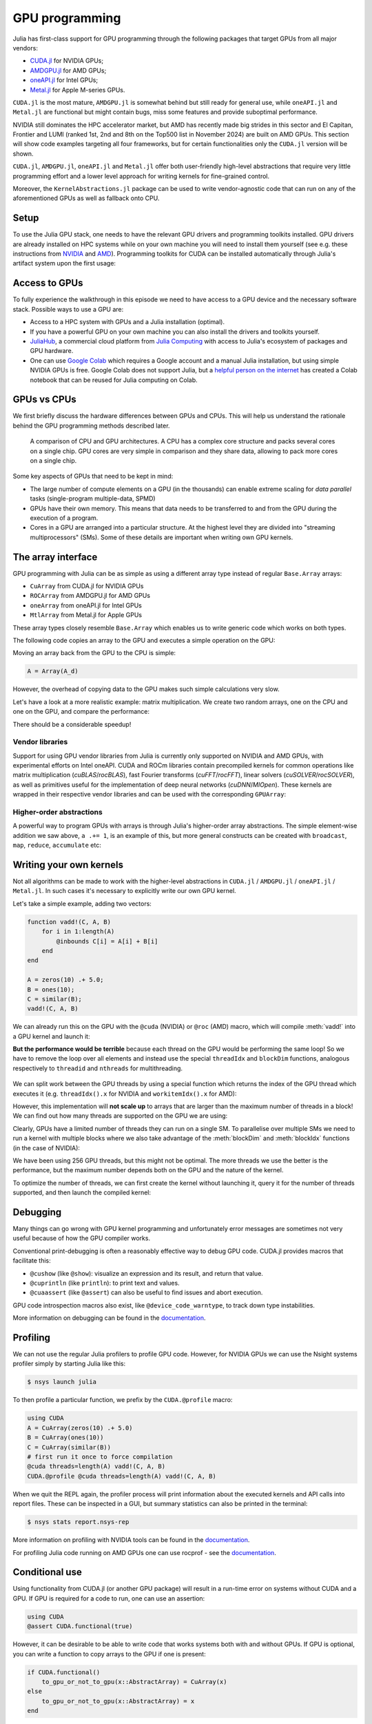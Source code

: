GPU programming
===============


.. questions::

   - What are the high-level and low-level methods for GPU programming in Julia?
   - How do GPU Arrays work?
   - How are GPU kernels written?

.. instructor-note::

   - 30 min teaching
   - 40 min exercises



Julia has first-class support for GPU programming through the following packages that target GPUs from all major vendors:

- `CUDA.jl <https://cuda.juliagpu.org/stable/>`_ for NVIDIA GPUs;
- `AMDGPU.jl <https://amdgpu.juliagpu.org/stable/>`_ for AMD GPUs;
- `oneAPI.jl <https://github.com/JuliaGPU/oneAPI.jl>`_ for Intel GPUs;
- `Metal.jl <https://github.com/JuliaGPU/Metal.jl>`_ for Apple M-series GPUs.

``CUDA.jl`` is the most mature, ``AMDGPU.jl`` is somewhat behind but still ready for general use, 
while ``oneAPI.jl`` and ``Metal.jl`` are functional but might contain bugs, miss some features and provide suboptimal performance.

NVIDIA still dominates the HPC accelerator market, but AMD has recently made big strides in this sector and 
El Capitan, Frontier and LUMI (ranked 1st, 2nd and 8th on the Top500 list in November 2024) are built on AMD GPUs. 
This section will show code examples targeting all four frameworks, but for certain functionalities only 
the ``CUDA.jl`` version will be shown. 

``CUDA.jl``, ``AMDGPU.jl``, ``oneAPI.jl`` and ``Metal.jl`` offer both user-friendly high-level abstractions that 
require very little programming effort and a lower level approach for writing kernels for fine-grained control.

Moreover, the ``KernelAbstractions.jl`` package can be used to write vendor-agnostic code that can run on any of the aforementioned
GPUs as well as fallback onto CPU.


Setup
-----

.. tabs::

   .. group-tab:: NVIDIA

      Installing ``CUDA.jl``:

      .. code-block:: julia
      
         using Pkg
         Pkg.add("CUDA")

   .. group-tab:: AMD

      Installing ``AMDGPU.jl``:

      .. code-block:: julia
      
         using Pkg
         Pkg.add("AMDGPU")

   .. group-tab:: Intel

      Installing ``oneAPI.jl``:

      .. code-block:: julia
      
         using Pkg
         Pkg.add("oneAPI")

   .. group-tab:: Apple

      Installing ``Metal.jl``:

      .. code-block:: julia
      
         using Pkg
         Pkg.add("Metal")


To use the Julia GPU stack, one needs to have the relevant GPU drivers and 
programming toolkits installed. GPU drivers are already installed on HPC systems 
while on your own machine you will need to install them yourself (see e.g.  these 
instructions from `NVIDIA <https://www.nvidia.com/Download/index.aspx>`_ and 
`AMD <https://rocm.docs.amd.com/projects/install-on-linux/en/latest/index.html>`_). 
Programming toolkits for CUDA can be installed automatically through 
Julia's artifact system upon the first usage:

.. tabs::

   .. group-tab:: NVIDIA

      Installing CUDA toolkit:

      .. code-block:: julia
      
         using CUDA
         CUDA.versioninfo()

   .. group-tab:: AMD

      The ROCm software stack needs to be installed beforehand.

   .. group-tab:: Intel

      The oneAPI software stack needs to be installed beforehand.

   .. group-tab:: Apple

      The Metal  software stack needs to be installed beforehand.


Access to GPUs
--------------

To fully experience the walkthrough in this episode we need to have access 
to a GPU device and the necessary software stack. Possible ways to use a GPU are:

- Access to a HPC system with GPUs and a Julia installation (optimal). 
- If you have a powerful GPU on your own machine you can also install the drivers and toolkits yourself.
- `JuliaHub <https://juliahub.com/lp/>`_, a commercial cloud platform from `Julia Computing <https://juliacomputing.com/>`_ 
  with access to Julia's ecosystem of packages and GPU hardware. 
- One can use `Google Colab <https://colab.research.google.com/>`_ which requires a Google 
  account and a manual Julia installation, but using simple NVIDIA GPUs is free.
  Google Colab does not support Julia, but a
  `helpful person on the internet <https://github.com/Dsantra92/Julia-on-Colab>`__ 
  has created a Colab notebook that can be reused for Julia computing on Colab.



GPUs vs CPUs
------------

We first briefly discuss the hardware differences between GPUs and CPUs. 
This will help us understand the rationale behind the GPU programming methods 
described later.

.. figure:: img/CPUAndGPU.png

   A comparison of CPU and GPU architectures. A CPU has a complex core 
   structure and packs several cores on a single chip. GPU cores are very simple 
   in comparison and they share data, allowing to pack more cores on a single chip. 
   
Some key aspects of GPUs that need to be kept in mind:

- The large number of compute elements on a GPU (in the thousands) can enable 
  extreme scaling for `data parallel` tasks (single-program multiple-data, SPMD)
- GPUs have their own memory. This means that data needs to be transferred to 
  and from the GPU during the execution of a program.
- Cores in a GPU are arranged into a particular structure. At the highest level 
  they are divided into "streaming multiprocessors" (SMs). Some of these details are 
  important when writing own GPU kernels.



The array interface
-------------------

GPU programming with Julia can be as simple as using a different array type 
instead of regular ``Base.Array`` arrays:

- ``CuArray`` from CUDA.jl for NVIDIA GPUs
- ``ROCArray`` from AMDGPU.jl for AMD GPUs
- ``oneArray`` from oneAPI.jl for Intel GPUs
- ``MtlArray`` from Metal.jl for Apple GPUs

These array types closely resemble ``Base.Array`` which enables 
us to write generic code which works on both types.

The following code copies an array to the GPU and executes a simple operation on 
the GPU:

.. tabs::

   .. group-tab:: NVIDIA

      .. code-block:: julia
      
         using CUDA

         A_d = CuArray([1,2,3,4])
         A_d .+= 1

   .. group-tab:: AMD

      .. code-block:: julia
      
         using AMDGPU
      
         A_d = ROCArray([1,2,3,4])
         A_d .+= 1

   .. group-tab:: Intel

      .. code-block:: julia
      
         using oneAPI
      
         A_d = oneArray([1,2,3,4])
         A_d .+= 1

   .. group-tab:: Apple

      .. code-block:: julia
      
         using Metal
      
         A_d = MtlArray([1,2,3,4])
         A_d .+= 1

Moving an array back from the GPU to the CPU is simple:

.. code-block:: julia
   
   A = Array(A_d)


However, the overhead of copying data to the GPU makes such simple calculations 
very slow.

Let's have a look at a more realistic example: matrix multiplication. We 
create two random arrays, one on the CPU and one on the GPU, and compare the 
performance:

.. tabs::

   .. group-tab:: NVIDIA

      .. code-block:: julia
      
         using BenchmarkTools
         using CUDA

         A = rand(2^9, 2^9);
         A_d = CuArray(A);

         @btime $A * $A;
         # need to synchronize to let the CPU wait for the GPU kernel to finish
         @btime CUDA.@sync $A_d * $A_d;

   .. group-tab:: AMD

      .. code-block:: julia
      
         using BenchmarkTools
         using AMDGPU
      
         A = rand(2^9, 2^9);
         A_d = ROCArray(A);
      
         @btime $A * $A;
         @btime begin
             $A_d * $A_d;
             AMDGPU.synchronize()
         end

   .. group-tab:: Intel

      .. code-block:: julia
      
         using BenchmarkTools
         using oneAPI
      
         A = rand(2^9, 2^9);
         A_d = oneArray(A);
      
         @btime $A * $A;
         # FIXME: how to synchronize with oneAPI
         @btime  begin 
            $A_d * $A_d;
            oneAPI.synchronize()
         end

   .. group-tab:: Apple

      .. code-block:: julia
      
         using BenchmarkTools
         using Metal         
      
         A = rand(2^9, 2^9);
         A_d = MtlArray(A);
      
         @btime $A * $A;     
         @btime @synch $A_d * $A_d;


There should be a considerable speedup!

.. challenge:: Effect of array size
   
   Does the size of the array affect how much the performance improves?

   .. solution::

      For example, on an MI250X AMD GPU:

      .. code-block:: julia

         using AMDGPU
         using BenchmarkTools

         A = rand(2^9, 2^9); A_d = ROCArray(A);

         # 1 CPU core:
         @btime $A * $A;
         # 5.472 ms (2 allocations: 2.00 MiB)
         # 64 CPU cores:
         @btime $A * $A;
         # 517.722 μs (2 allocations: 2.00 MiB)
         # GPU
         @btime begin         
             $A_d * $A_d;
         end
         # 115.805 μs (21 allocations: 1.06 KiB)

         # ~47 times faster than 1 CPU core, ~5 times faster than 64 cores

         A = rand(2^10, 2^10); A_d = ROCArray(A);

         # 1 CPU core
         @btime $A * $A;
         # 43.364 ms (2 allocations: 8.00 MiB)
         # 64 CPU cores
         @btime $A*$A;
         # 2.929 ms (2 allocations: 8.00 MiB)
         @btime begin
            $A_d * $A_d;
            AMDGPU.synchronize()
         end
         # 173.316 μs (21 allocations: 1.06 KiB)
   
         # ~250 times faster than one CPU core, ~17 times faster than 64 cores

         A = rand(2^11, 2^11); A_d = ROCArray(A);

         # 1 CPU core
         @btime $A * $A;
         # 344.364 ms (2 allocations: 32.00 MiB)
         # 64 CPU cores
         @btime $A * $A;
         # 30.081 ms (2 allocations: 32.00 MiB)
         @btime begin
             $A_d * $A_d;
         end
         # 866.348 μs (21 allocations: 1.06 KiB)

         # ~400 times faster than 1 core, 35 times faster than 64 cores

         A = rand(2^12, 2^12); A_d = ROCArray(A);

         # 1 CPU core
         @btime $A*$A;
         # 3.221 s (2 allocations: 128.00 MiB)
         # 64 CPU cores
         @btime $A*$A;
         # 159.563 ms (2 allocations: 128.00 MiB)
         # GPU
         @btime begin
            $A_d * $A_d;
            AMDGPU.synchronize()
         end
         # 5.910 ms (21 allocations: 1.06 KiB)

         # ~550 times faster than 1 CPU core, 27 times faster than 64 CPU cores


Vendor libraries
^^^^^^^^^^^^^^^^

Support for using GPU vendor libraries from Julia is currently only supported on 
NVIDIA and AMD GPUs, with experimental efforts on Intel oneAPI. CUDA and ROCm libraries contain precompiled kernels for common 
operations like matrix multiplication (`cuBLAS`/`rocBLAS`), fast Fourier transforms 
(`cuFFT`/`rocFFT`), linear solvers (`cuSOLVER`/`rocSOLVER`), as well as primitives 
useful for the implementation of deep neural networks (`cuDNN`/`MIOpen`). These kernels are wrapped
in their respective vendor libraries and can be used with the corresponding ``GPUArray``:


.. tabs:: 

   .. tab:: CUDA 

      .. code-block:: julia

         # create a 100x100 Float32 random array and an uninitialized array
         A = CUDA.rand(2^9, 2^9);
         B = CuArray{Float32, 2}(undef, 2^9, 2^9);
         # regular matrix multiplication uses cuBLAS under the hood
         A * A

         # use LinearAlgebra for matrix multiplication
         using LinearAlgebra
         mul!(B, A, A)

         # use cuSOLVER for QR factorization
         qr(A)

         # solve equation A*X == B
         A \ B

         # use cuFFT for FFT
         using CUDA.CUFFT
         fft(A)

   .. tab:: ROCm

      .. code-block:: julia 

         # create a 100x100 Float32 random array and an uninitialized array
         A = AMDGPU.rand(2^9, 2^9);
         B = ROCArray{Float32, 2}(undef, 2^9, 2^9);

         # regular matrix multiplication uses rocBLAS under the hood
         A * A

         # use rocAlution for QR factorization
         using AMDGPU.rocSOLVER
         rocSOLVER.qr(A)

         # solve equation A*X == B
         A \ B

         # use rocFFT for FFT
         using AMDGPU.rocFFT
         rocFFT.fft(A)



.. challenge:: Convert from Base.Array or use GPU methods?

   What is the difference between creating a random array in the following two ways? 

   .. tabs:: 

      .. tab:: Converting from ``Base.Array``

         .. code-block:: julia
         
            A = rand(2^9, 2^9);
            A_d = CuArray(A); # ROCArray(A) for AMDGPU

      .. tab:: ``rand`` method from CUDA.jl/AMDGPU.jl

         .. code-block:: julia

            A_d = CUDA.rand(2^9, 2^9);     # NVIDIA
            A_d = AMDGPU.rand(2^9, 2^9);   # AMD

   .. solution:: 

      .. tabs::

         .. group-tab:: NVIDIA

            .. code-block:: julia
            
               A = rand(2^9, 2^9);
               A_d = CuArray(A);
               typeof(A_d)
               # CuArray{Float64, 2, CUDA.Mem.DeviceBuffer}

               B_d = CUDA.rand(2^9, 2^9);
               typeof(B_d)
               # CuArray{Float32, 2, CUDA.Mem.DeviceBuffer}

         .. group-tab:: AMD

            .. code-block:: julia
            
               A = rand(2^9, 2^9);
               A_d = ROCArray(A);
               typeof(A_d)
               # ROCMatrix{Float64}
      
               B_d = AMDGPU.rand(2^9, 2^9);
               typeof(B_d)
               # ROCMatrix{Float32}

      The :meth:`rand` method defined in CUDA.jl/AMDGPU.jl creates 32-bit floating point numbers while 
      converting from a 64-bit float Base.Array to a CuArray/ROCArray retains it as Float64!

      GPUs normally perform significantly better for 32-bit floats.


Higher-order abstractions
^^^^^^^^^^^^^^^^^^^^^^^^^

A powerful way to program GPUs with arrays is through Julia's higher-order array 
abstractions. The simple element-wise addition we saw above, ``a .+= 1``, is 
an example of this, but more general constructs can be created with 
``broadcast``, ``map``, ``reduce``, ``accumulate`` etc:

.. tabs:: 

   .. tab:: broadcast

      .. code-block:: julia

         broadcast(A_d) do x
             x += 1
         end

   .. tab:: map

      .. code-block:: julia

         map(A_d) do x
             x + 1
         end

   .. tab:: reduce

      .. code-block:: julia

         reduce(+, A_d)

   .. tab:: accumulate

      .. code-block:: julia

         accumulate(+, A_d)



Writing your own kernels
------------------------

Not all algorithms can be made to work with the higher-level abstractions 
in ``CUDA.jl`` / ``AMDGPU.jl`` / ``oneAPI.jl`` / ``Metal.jl``. In such cases it's necessary to explicitly write our own GPU kernel.

Let's take a simple example, adding two vectors:

.. code-block:: julia

   function vadd!(C, A, B)
       for i in 1:length(A)
           @inbounds C[i] = A[i] + B[i]
       end
   end

   A = zeros(10) .+ 5.0;
   B = ones(10);
   C = similar(B);
   vadd!(C, A, B)

We can already run this on the GPU with the ``@cuda`` (NVIDIA) or ``@roc`` (AMD) macro, which 
will compile :meth:`vadd!` into a GPU kernel and launch it:

.. tabs:: 

   .. group-tab:: CUDA

      .. code-block:: julia

         A_d = CuArray(A);
         B_d = CuArray(B);
         C_d = similar(B_d);

         @cuda vadd!(C_d, A_d, B_d)

   .. group-tab:: AMD

      .. code-block:: julia

         A_d = ROCArray(A);
         B_d = ROCArray(B);
         C_d = similar(B_d);

         @roc vadd!(C_d, A_d, B_d)         

   .. group-tab:: oneAPI

      .. code-block:: julia

         A_d = oneArray(A);
         B_d = oneArray(B);
         C_d = similar(B_d);

         @oneapi vadd!(C_d, A_d, B_d)   

   .. group-tab:: Metal

      .. code-block:: julia

         A_d = MtlArray(Float32.(A));
         B_d = MtlArray(Float32.(B));
         C_d = similar(B_d);

         @metal vadd!(C_d, A_d, B_d)   


**But the performance would be terrible** because each thread on the GPU 
would be performing the same loop! So we have to remove the loop over all 
elements and instead use the special ``threadIdx`` and ``blockDim`` functions,  
analogous respectively to ``threadid`` and ``nthreads`` for multithreading.

.. figure:: img/MappingBlocksToSMs.png
   :align: center

We can split work between the GPU threads by using a special function which 
returns the index of the GPU thread which executes it (e.g. ``threadIdx().x`` for NVIDIA 
and ``workitemIdx().x`` for AMD):  

.. tabs:: 

   .. group-tab:: NVIDIA

      .. code-block:: julia
      
         function vadd!(C, A, B)
             index = threadIdx().x   # linear indexing, so only use `x`
             @inbounds C[index] = A[index] + B[index]
             return
         end

         A, B = CUDA.ones(2^9)*2, CUDA.ones(2^9)*3;
         C = similar(A);

         N = length(A)
         @cuda threads=N vadd!(C, A, B)

         @assert all(Array(C) .== 5.0)

   .. group-tab:: AMD

      .. code-block:: julia

         function vadd!(C, A, B)
             index = workitemIdx().x   # linear indexing, so only use `x`
             @inbounds C[index] = A[index] + B[index]
             return
         end

         A, B = ROCArray(ones(2^9)*2), ROCArray(ones(2^9)*3);
         C = similar(A);

         N = length(A)
         @roc groupsize=N vadd!(C, A, B)   
         
         @assert all(Array(C) .== 5.0)

   .. group-tab:: Intel

      .. code-block:: julia

         # WARNING: this is still untested on Intel GPUs
         function vadd!(C, A, B)
             index = get_local_id()
             @inbounds C[index] = A[index] + B[index]
             return
         end

         A, B = oneArray(ones(2^9)*2), oneArray(ones(2^9)*3);
         C = similar(A);

         N = length(A)
         @oneapi items=N vadd!(C, A, B) 

         @assert all(Array(C) .== 5.0)  

   .. group-tab:: Apple

      .. code-block:: julia
      
         function vadd!(C, A, B)
             index = thread_position_in_grid_1d()
             @inbounds C[index] = A[index] + B[index]
             return
         end
      
         A, B = MtlArray(ones(Float32, 2^9)*2), MtlArray(Float32, ones(2^9)*3);
         C = similar(A);

         N = length(A)
         @metal threads=N vadd!(C, A, B)

         @assert all(Array(C) .== 5.0)

However, this implementation will **not scale up** to arrays that are larger than the 
maximum number of threads in a block! We can find out how many threads are supported on the 
GPU we are using:

.. tabs::

   .. group-tab:: NVIDIA

      .. code-block:: julia

         CUDA.attribute(device(), CUDA.DEVICE_ATTRIBUTE_MAX_THREADS_PER_BLOCK)

   .. group-tab:: AMD

      AMDGPU.HIP.properties(0)
   .. group-tab:: Intel

      .. code-block:: julia

         oneL0.compute_properties(device()).maxTotalGroupSize

   .. group-tab:: Apple

      .. code-block:: julia

         WRITEME


Clearly, GPUs have a limited number of threads they can run on a single SM. 
To parallelise over multiple SMs we need to run a kernel with multiple blocks 
where we also take advantage of the :meth:`blockDim` and :meth:`blockIdx` functions 
(in the case of NVIDIA):

.. tabs::

   .. group-tab:: NVIDIA

      .. code-block:: julia
      
         function vadd!(C, A, B)
             i = threadIdx().x + (blockIdx().x - 1) * blockDim().x        
             if i <= length(A)
                 @inbounds C[i] = A[i] + B[i]
             end
             return
         end

         A, B = ROCArray(ones(2^9)*2), ROCArray(ones(2^9)*3);
         C = similar(A);

         nthreads = 256
         # smallest integer larger than or equal to length(A)/threads
         numblocks = cld(length(A), nthreads)

         # run using 256 threads
         @cuda threads=nthreads blocks=numblocks vadd!(C, A, B)

         @assert all(Array(C) .== 5.0)

   .. group-tab:: AMD

      .. code-block:: julia
      
         function vadd!(C, A, B)
             i = workitemIdx().x + (workgroupIdx().x - 1) * workgroupDim().x 
             if i <= length(A)
                 @inbounds C[i] = A[i] + B[i]
             end
             return
         end
      
         A, B = ROCArray(ones(2^9)*2), ROCArray(ones(2^9)*3);
         C = similar(A);
         
         groupsize = 256
         
         gridsize = cld(length(A), groupsize) 

         # run using 256 threads
         @roc groupsize=groupsize gridsize=gridsize vadd!(C, A, B)

         all(Array(C) .== 5.0)

      .. warning::

         Since AMDGPU v0.5.0 ``gridsize`` represents the number of "workgroups" (or ``blocks`` in CUDA) and no longer "workitems * workgroups" (or ``threads`` * ``blocks`` in CUDA).


   .. group-tab:: Intel

      .. code-block:: julia

         # WARNING: this is still untested on Intel GPUs
         function vadd!(C, A, B)
             i = get_global_id()
             if i <= length(A)
                 C[i] = A[i] + B[i]
             end
             return
         end
   
         A, B = oneArray(ones(2^9)*2), oneArray(ones(2^9)*3);
         C = similar(A);
         
         nthreads = 256
         # smallest integer larger than or equal to length(A)/threads
         numgroups = cld(length(A),256)
   
         @oneapi items=nthreads groups=numgroups vadd!(C, A, B)

         @assert all(Array(C) .== 5.0)

   .. group-tab:: Apple

      .. code-block:: julia
      
         function vadd!(C, A, B)
             i = thread_position_in_grid_1d()
             if i <= length(A)
                 @inbounds C[i] = A[i] + B[i]
             end
             return
         end
      
         A, B = MtlArray(ones(2^9)*2), MtlArray(ones(2^9)*3);
         C = similar(A);
         
         nthreads = 256
         # smallest integer larger than or equal to length(A)/threads
         numblocks = cld(length(A), nthreads)
      
         # run using 256 threads
         @metal threads=nthreads grid=numblocks vadd!(C, A, B)    

         @assert all(Array(C) .== 5.0)              


We have been using 256 GPU threads, but this might not be optimal. The more 
threads we use the better is the performance, but the maximum number depends 
both on the GPU and the nature of the kernel. 

To optimize the number of threads, we can 
first create the kernel without launching it, query it for the number of threads 
supported, and then launch the compiled kernel:

.. tabs:: 

   .. group-tab:: NVIDIA 

      .. code-block:: julia
      
         # compile kernel
         kernel = @cuda launch=false vadd!(C, A, B)
         # extract configuration via occupancy API
         config = launch_configuration(kernel.fun)
         # number of threads should not exceed size of array
         threads = min(length(A), config.threads)
         # smallest integer larger than or equal to length(A)/threads
         blocks = cld(length(A), threads)

         # launch kernel with specific configuration
         kernel(C, A, B; threads, blocks)

   .. group-tab:: AMD 

      .. code-block:: julia

         kernel = @roc launch=false vadd!(C, A, B)
         occupancy = AMDGPU.launch_configuration(kernel)
         @show occupancy.gridsize
         @show occupancy.groupsize

         @roc groupsize=occupancy.groupsize vadd!(C, A, B)


   .. group-tab:: Intel

      WRITEME

   .. group-tab:: Apple

      WRITEME


.. callout:: Restrictions in kernel programming

   Within kernels, most of the Julia language is supported with the exception of functionality 
   that requires the Julia runtime library. This means one cannot allocate memory or perform 
   dynamic function calls, both of which are easy to do accidentally!

.. callout:: 1D, 2D and 3D

   CUDA.jl and AMDGPU.jl support indexing in up to 3 dimensions (x, y and z, e.g. 
   ``threadIdx().x`` and ``workitemIdx().x``). This is convenient 
   for multidimensional data where thread blocks can be organised into 1D, 2D or 3D arrays of 
   threads.


Debugging
---------

Many things can go wrong with GPU kernel programming and unfortunately error messages are 
sometimes not very useful because of how the GPU compiler works. 

Conventional print-debugging is often a reasonably effective way to debug GPU code. 
CUDA.jl provides macros that facilitate this:

- ``@cushow`` (like ``@show``): visualize an expression and its result, and return that value. 
- ``@cuprintln`` (like ``println``): to print text and values. 
- ``@cuaassert`` (like ``@assert``) can also be useful to find issues and abort execution.

GPU code introspection macros also exist, like ``@device_code_warntype``, to track 
down type instabilities.

More information on debugging can be found in the 
`documentation <https://cuda.juliagpu.org/stable/development/debugging/>`__.

Profiling
---------

We can not use the regular Julia profilers to profile GPU code. However, 
for NVIDIA GPUs we can use the Nsight systems profiler simply by starting Julia like this:

.. code-block:: console

   $ nsys launch julia

To then profile a particular function, we prefix by the ``CUDA.@profile`` macro:

.. code-block:: julia

   using CUDA
   A = CuArray(zeros(10) .+ 5.0)
   B = CuArray(ones(10))
   C = CuArray(similar(B))
   # first run it once to force compilation
   @cuda threads=length(A) vadd!(C, A, B)  
   CUDA.@profile @cuda threads=length(A) vadd!(C, A, B)

When we quit the REPL again, the profiler process will print information about 
the executed kernels and API calls into report files. These can be inspected 
in a GUI, but summary statistics can also be printed in the terminal:

.. code-block:: console

   $ nsys stats report.nsys-rep

More information on profiling with NVIDIA tools can be found in the 
`documentation <https://cuda.juliagpu.org/stable/development/profiling/>`__.

For profiling Julia code running on AMD GPUs one can use rocprof - see the `documentation <https://amdgpu.juliagpu.org/stable/profiling/>`__.

Conditional use
---------------

Using functionality from CUDA.jl (or another GPU package) will result in a run-time error 
on systems without CUDA and a GPU.
If GPU is required for a code to run, one can use an assertion:

.. code-block:: julia

   using CUDA
   @assert CUDA.functional(true)   

However, it can be desirable to be able to write code that works systems both with and without 
GPUs. If GPU is optional, you can write a function to copy arrays to the GPU if one is present:

.. code-block:: julia

   if CUDA.functional()
       to_gpu_or_not_to_gpu(x::AbstractArray) = CuArray(x)
   else
       to_gpu_or_not_to_gpu(x::AbstractArray) = x
   end

Some caveats apply and other solutions exist to address them as outlined in 
`the documentation <https://cuda.juliagpu.org/stable/installation/conditional/>`__.

Exercises
---------

.. challenge:: Port :meth:`sqrt_sum` to GPU

   Try to GPU-port the ``sqrt_sum`` function we saw in an earlier 
   episode:

   .. code-block:: julia

      function sqrt_sum(A)
          s = zero(eltype(A))
          for i in eachindex(A)
              @inbounds s += sqrt(A[i])
          end
          return s
      end

   - Use higher-order array abstractions to compute the sqrt-sum operation on a GPU!
   - If you're interested in how the performance changes, benchmark the CPU and GPU versions with ``@btime``

   Hint: You can do it on a single line...

   .. solution::

      First the square root should be taken of each element of the array, 
      which we can do with ``map(sqrt,A)``. Next we perform a reduction with the ``+``
      operator. Combining these steps:
      
      .. code-block:: julia
      
         A = CuArray([1 2 3; 4 5 6; 7 8 9])
      
         reduce(+, map(sqrt,A))
      
      GPU porting complete!

      To benchmark:

      .. code-block:: julia

         A=ones(1024,1024);
         A_d = CuArray(A);

         # benchmark CPU function
         @btime sqrt_sum($A)
         #  2.664 ms (1 allocation: 16 bytes)

         # benchmark also broadcast operations on the CPU:
         @btime reduce(+, map(sqrt,$A))
         #  2.930 ms (4 allocations: 8.00 MiB)
         #  Slightly slower than the sqrt_sum function call but much larger memory allocations!

         # benchmark GPU broadcast (result is from NVIDIA A100):
         @btime reduce(+, map(sqrt, $A_d))
         #  59.719 μs (119 allocations: 6.36 KiB)

.. challenge:: Does LinearAlgebra provide acceleration?

   Compare how long it takes to run a normal matrix multiplication and using the :meth:`mul!`
   method from LinearAlgebra. Is there a speedup from using :meth:`mul!`? 

   .. solution:: 

      .. tabs:: 

         .. group-tab:: NVIDIA 

            .. code-block:: julia
            
               using CUDA, BenchmarkTools, LinearAlgebra

               A = CUDA.rand(2^5, 2^5)
               B = similar(A)
               @btime $A*$A;
               #  8.803 μs (16 allocations: 384 bytes)  
               @btime mul!($B, $A, $A);
               #  7.282 μs (12 allocations: 224 bytes)

               A = CUDA.rand(2^12, 2^12)
               B = similar(A)
               @btime $A*$A;
               #  12.760 μs (28 allocations: 576 bytes)
               @btime mul!($B, $A, $A)
               #  11.020 μs (24 allocations: 416 bytes)

            :meth:`LinearAlgebra.mul!` is around 15-20% faster!

         .. group-tab:: AMD 

            .. code-block:: julia
            
               using AMDGPU, BenchmarkTools, LinearAlgebra

               A = AMDGPU.rand(2^5, 2^5)
               B = similar(A)
               @btime $A*$A;

               @btime mul!($B, $A, $A);

               A = AMDGPU.rand(2^10, 2^10)
               B = similar(A)
               @btime $A*$A;

               @btime mul!($B, $A, $A)


.. challenge:: Compare broadcasting to kernel

   Consider the vector addition function from above:

   .. code-block:: julia

      function vadd!(c, a, b)
          for i in 1:length(a)
              @inbounds c[i] = a[i] + b[i]
          end
      end

   - Write a kernel (or use the one shown above) and benchmark it with a moderately large vector.
   - Then benchmark a broadcasted version of the vector addition. How does it compare to the kernel?

   .. solution:: 

      First define the kernel (for NVIDIA):

      .. code-block:: julia

         function vadd!(C, A, B)
             i = threadIdx().x + (blockIdx().x - 1) * blockDim().x
             if i <= length(A)
                 @inbounds C[i] = A[i] + B[i]
             end
             return nothing
         end

      Define largish vectors:

      .. code-block:: julia

         A = CuArray(ones(2^20))
         B = CuArray(ones(2^20).*2)
         C = CuArray(similar(A))

      Set nthreads and numblocks and benchmark kernel:

      .. code-block:: julia

         @btime $C .= $A .+ $B
         nthreads = 1024
         numblocks = cld(length(A), nthreads)

         @btime CUDA.@sync @cuda threads=nthreads blocks=numblocks vadd!($C, $A, $B)
         #  18.410 μs (33 allocations: 1.67 KiB)

      Finally compare to the higher-level array interface:

      .. code-block:: julia

         @btime $C .= $A .+ $B
         #  5.014 μs (27 allocations: 1.66 KiB)

      The high-level abstraction is significantly faster!

.. exercise:: Port Laplace function to GPU

   Write a kernel for the ``lap2d!`` function!

   Start with the regular version with ``@inbounds`` added:

   .. code-block:: julia

      function lap2d!(u, unew)
          M, N = size(u)
          for j in 2:N-1
              for i in 2:M-1
                  @inbounds unew[i,j] = 0.25 * (u[i+1,j] + u[i-1,j] + u[i,j+1] + u[i,j-1])
              end 
          end
      end

   Now start implementing a GPU kernel version.

   1. The kernel function needs to end with ``return`` or ``return nothing``.

   2. The arrays are two-dimensional, so you will need both the ``.x`` and ``.y`` 
      parts of ``threadIdx()``, ``blockDim()`` and ``blockIdx()``.

   3. You also need to specify tuples 
      for the number of threads and blocks in the ``x`` and ``y`` dimensions, 
      e.g. ``threads = (32, 32)`` and similarly for ``blocks`` (using ``cld``).

      - **Note the hardware limitations**: the product of ``x`` and ``y`` threads cannot 
        exceed it!

   4. For debugging, you can print from inside a kernel using ``@cuprintln`` 
      (e.g. to print thread numbers). **But printing is slow so use small matrix sizes**! 
      It will only print during the first 
      execution - redefine the function again to print again.
      If you get warnings or errors relating to types, you can use the code 
      introspection macro ``@device_code_warntype`` to see the types inferred 
      by the compiler.

   5. Check correctness of your results! To test that the CPU and GPU versions 
      give (approximately) the same results, for example:

      .. code-block:: julia

         M = 4096
         N = 4096
         u = zeros(M, N);
         # set boundary conditions
         u[1,:] = u[end,:] = u[:,1] = u[:,end] .= 10.0;
         unew = copy(u);

         # copy to GPU and convert to Float32
         u_d, unew_d = CuArray(cu(u)), CuArray(cu(unew))

         for i in 1:1000
             lap2d!(u, unew)
             u = copy(unew)
         end

         for i in 1:1000
             @cuda threads=(nthreads, nthreads) blocks=(numblocks, numblocks) lap2d!(u_d, unew_d)
             u_d = copy(unew_d)
         end

         all(u .≈ Array(u_d))
   
   6. Perform some benchmarking of the CPU and GPU methods of the 
      function for arrays of various sizes and with different choices 
      of ``nthreads``. You will need to prefix the 
      kernel execution with the ``CUDA.@sync`` macro 
      to let the CPU wait for the GPU kernel to finish (otherwise you 
      would be measuring the time it takes to only launch the kernel):

   .. solution:: 

      This is one possible GPU kernel version of ``lap2d!``:

      .. code-block:: julia

         function lap2d_gpu!(u, unew)
             M, N = size(u)
             i = (blockIdx().x - 1) * blockDim().x + threadIdx().x
             j = (blockIdx().y - 1) * blockDim().y + threadIdx().y
             #@cuprintln("threads $i $j") #only for debugging!
             if i > 1 && j > 1 && i < M && j < N
                 @inbounds unew[i,j] = 0.25 * (u[i+1,j] + u[i-1,j] + u[i,j+1] + u[i,j-1])
             end
             return nothing
         end

      To test it:

      .. code-block:: julia

         # set number of threads and blocks
         nthreads = (16, 16)
         numblocks = (cld(size(u, 1), nthreads[1]), cld(size(u, 2), nthreads[2]))

         for i in 1:1000
            # call cpu and gpu versions
            lap2d!(u, unew)
            u = copy(unew)

            @cuda threads=nthreads blocks=numblocks lap2d_gpu!(u_d, unew_d)
            u_d = copy(unew_d)
         end

         # element-wise comparison
         all(u .≈ Array(u_d))

      To benchmark:

      .. code-block:: julia

         using BenchmarkTools
         @btime lap2d!($u, $unew)
         @btime CUDA.@sync @cuda threads=$nthreads blocks=$numblocks lap2d_gpu!($u_d, $unew_d)



See also
--------

- `JuliaGPU organisation <https://juliagpu.org/>`_.
- `CUDA.jl documentation <https://cuda.juliagpu.org/stable/>`_.
- `AMDGPU.jl documentation <https://amdgpu.juliagpu.org/stable/>`_.
- `JuliaCon2021 GPU workshop <https://github.com/maleadt/juliacon21-gpu_workshop>`_.
- `Advanced GPU programming tutorials <https://github.com/JuliaComputing/Training/tree/master/AdvancedGPU>`_.

